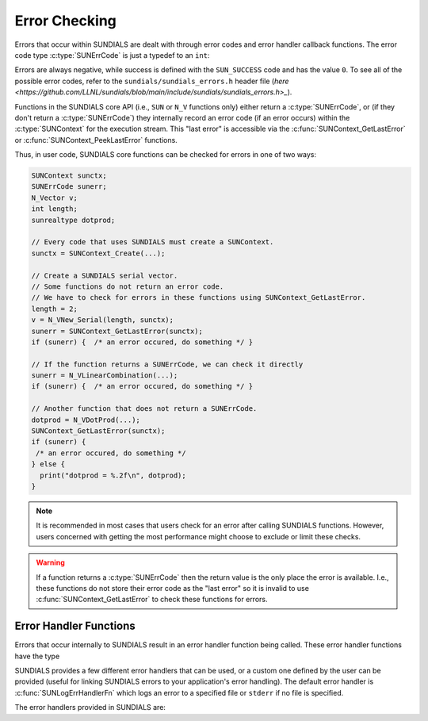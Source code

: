 .. ----------------------------------------------------------------
   SUNDIALS Copyright Start
   Copyright (c) 2002-2023, Lawrence Livermore National Security
   and Southern Methodist University.
   All rights reserved.

   See the top-level LICENSE and NOTICE files for details.

   SPDX-License-Identifier: BSD-3-Clause
   SUNDIALS Copyright End
   ----------------------------------------------------------------

.. _SUNDIALS.Errors:

Error Checking
==============

.. versionadded:: 7.0.0

Errors that occur within SUNDIALS are dealt with through error codes and error handler callback
functions. The error code type :c:type:`SUNErrCode` is just a typedef to an ``int``:

.. c:type:: int SUNErrCode 

Errors are always negative, while success is defined with the ``SUN_SUCCESS`` code and has the value ``0``.
To see all of the possible error codes, refer to the ``sundials/sundials_errors.h`` header file 
(`here <https://github.com/LLNL/sundials/blob/main/include/sundials/sundials_errors.h>_`).

Functions in the SUNDIALS core API (i.e., ``SUN`` or ``N_V`` functions only) either return a
:c:type:`SUNErrCode`, or (if they don't return a :c:type:`SUNErrCode`) they internally record an
error code (if an error occurs) within the :c:type:`SUNContext` for the execution stream. 
This "last error" is accessible via the :c:func:`SUNContext_GetLastError` or
:c:func:`SUNContext_PeekLastError` functions.

Thus, in user code, SUNDIALS core functions can be checked for errors in one of two ways:

.. code-block:: C

  SUNContext sunctx;
  SUNErrCode sunerr; 
  N_Vector v;
  int length;
  sunrealtype dotprod;
  
  // Every code that uses SUNDIALS must create a SUNContext.
  sunctx = SUNContext_Create(...);

  // Create a SUNDIALS serial vector.
  // Some functions do not return an error code.
  // We have to check for errors in these functions using SUNContext_GetLastError.
  length = 2;
  v = N_VNew_Serial(length, sunctx);
  sunerr = SUNContext_GetLastError(sunctx);
  if (sunerr) {  /* an error occured, do something */ }

  // If the function returns a SUNErrCode, we can check it directly
  sunerr = N_VLinearCombination(...);
  if (sunerr) {  /* an error occured, do something */ }

  // Another function that does not return a SUNErrCode.
  dotprod = N_VDotProd(...);
  SUNContext_GetLastError(sunctx);
  if (sunerr) { 
   /* an error occured, do something */ 
  } else {
    print("dotprod = %.2f\n", dotprod);
  }


.. note::

  It is recommended in most cases that users check for an error after calling SUNDIALS functions.
  However, users concerned with getting the most performance might choose to exclude or limit these checks.


.. warning::

  If a function returns a :c:type:`SUNErrCode` then the return value is the only place the error is available. 
  I.e., these functions do not store their error code as the "last error" so it is invalid to use
  :c:func:`SUNContext_GetLastError` to check these functions for errors.


.. _SUNDIALS.Errors.Handlers:

Error Handler Functions
-----------------------

Errors that occur internally to SUNDIALS result in an error handler function being called. 
These error handler functions have the type

.. c:type:: int (*SUNErrHandlerFn)(int line, const char* func, const char* file, \
                                           const char* msg, SUNErrCode err_code, \
                                           void* err_user_data, SUNContext sunctx)

SUNDIALS provides a few different error handlers that can be used, or a custom one defined by the
user can be provided (useful for linking SUNDIALS errors to your application's error handling).
The default error handler is :c:func:`SUNLogErrHandlerFn` which logs an error to a specified
file or ``stderr`` if no file is specified.

The error handlers provided in SUNDIALS are:

.. c:function:: void SUNLogErrHandlerFn(int line, const char* func, const char* file, \
                                        const char* msg, SUNErrCode err_code, \
                                        void* err_user_data, SUNContext sunctx)

  Logs the error that occurred using the :c:type:`SUNLogger` for ``sunctx``.
  This is the default error handler.

  :param line: the line number at which the error occured
  :param func: the function in which the error occured
  :param file: the file in which the error occured 
  :param msg: the message to log, if this is ``NULL`` then the default error message for the error code will be used
  :param err_code: the error code for the error that occured
  :param err_user_data: the user pointer provided to :c:func:`SUNContext_PushErrHandler`
  :param sunctx: pointer to a valid :c:type:`SUNContext` object

  :return: ``void``

.. c:function:: void SUNAbortErrHandlerFn(int line, const char* func, const char* file, \
                                          const char* msg, SUNErrCode err_code, \
                                          void* err_user_data, SUNContext sunctx)

  Logs the error and aborts the program if an error occured.

  :param line: the line number at which the error occured
  :param func: the function in which the error occured
  :param file: the file in which the error occured 
  :param msg: the message to log, if this is ``NULL`` then the default error message for the error code will be used
  :param err_code: the error code for the error that occured
  :param err_user_data: the user pointer provided to :c:func:`SUNContext_PushErrHandler`
  :param sunctx: pointer to a valid :c:type:`SUNContext` object

  :return: ``void``


.. c:function:: void SUNAssertErrHandlerFn(int line, const char* func, const char* file, \
                                           const char* stmt, SUNErrCode err_code, \
                                           void* err_user_data, SUNContext sunctx)

  Logs the error and aborts the program if an error occured, but with a messgae that displays
  the assertion that failed.

  :param line: the line number at which the error occured
  :param func: the function in which the error occured
  :param file: the file in which the error occured 
  :param stmt: the statement that failed the assertion
  :param err_code: the error code for the error that occured
  :param err_user_data: the user pointer provided to :c:func:`SUNContext_PushErrHandler`
  :param sunctx: pointer to a valid :c:type:`SUNContext` object

  :return: ``void``


.. c:function:: void SUNMPIAbortErrHandlerFn(int line, const char* func, const char* file, \
                                             const char* msg, SUNErrCode err_code, \
                                             void* err_user_data, SUNContext sunctx)

  Logs the error and calls ``MPI_Abort`` if an error occured.

  :param line: the line number at which the error occured
  :param func: the function in which the error occured
  :param file: the file in which the error occured 
  :param msg: the message to log, if this is ``NULL`` then the default error message for the error code will be used
  :param err_code: the error code for the error that occured
  :param err_user_data: the user pointer provided to :c:func:`SUNContext_PushErrHandler`
  :param sunctx: pointer to a valid :c:type:`SUNContext` object

  :return: ``void``


.. c:function:: void SUNMPIAssertErrHandlerFn(int line, const char* func, const char* file, \
                                              const char* stmt, SUNErrCode err_code, \
                                              void* err_user_data, SUNContext sunctx)

  Logs the error and calls ``MPI_Abort`` if an error occured, but with a messgae that displays
  the assertion that failed.

  :param line: the line number at which the error occured
  :param func: the function in which the error occured
  :param file: the file in which the error occured 
  :param stmt: the statement that failed the assertion
  :param err_code: the error code for the error that occured
  :param err_user_data: the user pointer provided to :c:func:`SUNContext_PushErrHandler`
  :param sunctx: pointer to a valid :c:type:`SUNContext` object

  :return: ``void``